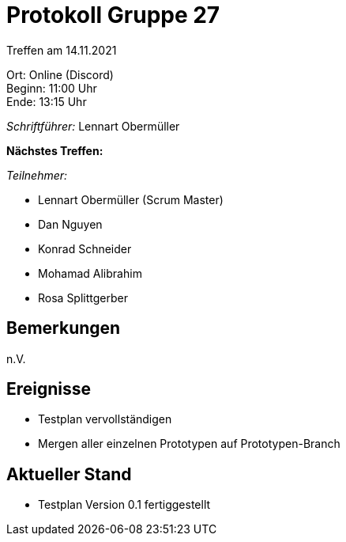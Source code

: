 = Protokoll Gruppe 27

Treffen am 14.11.2021

Ort:      Online (Discord) +
Beginn:   11:00 Uhr +
Ende:     13:15 Uhr

__Schriftführer:__ Lennart Obermüller

*Nächstes Treffen:* +


__Teilnehmer:__
//Tabellarisch oder Aufzählung, Kennzeichnung von Teilnehmern mit besonderer Rolle (z.B. Kunde)

- Lennart Obermüller (Scrum Master)
- Dan Nguyen
- Konrad Schneider
- Mohamad Alibrahim
- Rosa Splittgerber

== Bemerkungen
n.V.

== Ereignisse
- Testplan vervollständigen
- Mergen aller einzelnen Prototypen auf Prototypen-Branch

== Aktueller Stand
- Testplan Version 0.1 fertiggestellt
